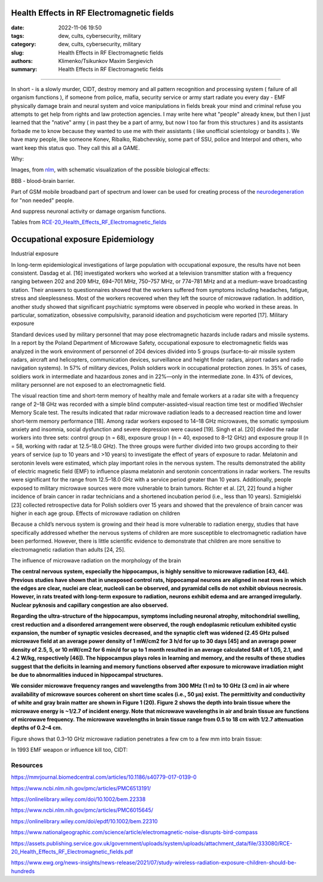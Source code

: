 Health Effects in RF Electromagnetic fields
###########################################

:date: 2022-11-06 19:50
:tags: dew, cults, cybersecurity, military
:category: dew, cults, cybersecurity, military
:slug: Health Effects in RF Electromagnetic fields
:authors: Klimenko/Tsikunkov Maxim Sergievich
:summary: Health Effects in RF Electromagnetic fields

###########################################

In short - is a slowly murder, CIDT, destroy memory and all pattern recognition and processing system ( failure of all organism functions ), if someone from police, mafia, security service or army start radiate you every day - EMF physically damage brain and neural system and voice manipulations in fields break your mind and criminal refuse you attempts to get help from rights and law protection agencies. I may write here what "people" already knew, but then I just learned that the "native" army ( in past they be a part of army, but now I too far from this structures ) and its assistants forbade me to know because they wanted to use me with their assistants ( like unofficial scientology or bandits ). We have many people, like someone Konev, Ribalko, Riabchevskiy, some part of SSU, police and Interpol and others, who want keep this status quo. They call this all a GAME.

Why:

Images, from `nlm`_, with schematic visualization of the possible biological effects:

.. image:: images/emfhuman.jpg
           :align: left

BBB - blood-brain barrier.

.. image:: images/emfspactrum.jpg
           :align: left

.. _nlm: https://www.ncbi.nlm.nih.gov/pmc/articles/PMC6513191/

Part of GSM mobile broadband part of spectrum and lower can be used for creating process of the `neurodegeneration`_ for "non needed" people.

.. image:: images/emftable1.png
           :align: left

And suppress neuronal activity or damage organism functions.

.. image:: images/emftable2.png
           :align: left


Tables from `RCE-20_Health_Effects_RF_Electromagnetic_fields`_


Occupational exposure _`Epidemiology`
#####################################

Industrial exposure

In long-term epidemiological investigations of large population with occupational exposure, the results have not been consistent. Dasdag et al. [16] investigated workers who worked at a television transmitter station with a frequency ranging between 202 and 209 MHz, 694–701 MHz, 750–757 MHz, or 774–781 MHz and at a medium-wave broadcasting station. Their answers to questionnaires showed that the workers suffered from symptoms including headaches, fatigue, stress and sleeplessness. Most of the workers recovered when they left the source of microwave radiation. In addition, another study showed that significant psychiatric symptoms were observed in people who worked in these areas. In particular, somatization, obsessive compulsivity, paranoid ideation and psychoticism were reported [17].
Military exposure

Standard devices used by military personnel that may pose electromagnetic hazards include radars and missile systems. In a report by the Poland Department of Microwave Safety, occupational exposure to electromagnetic fields was analyzed in the work environment of personnel of 204 devices divided into 5 groups (surface-to-air missile system radars, aircraft and helicopters, communication devices, surveillance and height finder radars, airport radars and radio navigation systems). In 57% of military devices, Polish soldiers work in occupational protection zones. In 35% of cases, soldiers work in intermediate and hazardous zones and in 22%—only in the intermediate zone. In 43% of devices, military personnel are not exposed to an electromagnetic field.

The visual reaction time and short-term memory of healthy male and female workers at a radar site with a frequency range of 2–18 GHz was recorded with a simple blind computer-assisted-visual reaction time test or modified Wechsler Memory Scale test. The results indicated that radar microwave radiation leads to a decreased reaction time and lower short-term memory performance [18]. Among radar workers exposed to 14–18 GHz microwaves, the somatic symposium anxiety and insomnia, social dysfunction and severe depression were caused [19]. Singh et al. [20] divided the radar workers into three sets: control group (n = 68), exposure group I (n = 40, exposed to 8–12 GHz) and exposure group II (n = 58, working with radar at 12.5–18.0 GHz). The three groups were further divided into two groups according to their years of service (up to 10 years and >10 years) to investigate the effect of years of exposure to radar. Melatonin and serotonin levels were estimated, which play important roles in the nervous system. The results demonstrated the ability of electric magnetic field (EMF) to influence plasma melatonin and serotonin concentrations in radar workers. The results were significant for the range from 12.5–18.0 GHz with a service period greater than 10 years. Additionally, people exposed to military microwave sources were more vulnerable to brain tumors. Richter et al. [21, 22] found a higher incidence of brain cancer in radar technicians and a shortened incubation period (i.e., less than 10 years). Szmigielski [23] collected retrospective data for Polish soldiers over 15 years and showed that the prevalence of brain cancer was higher in each age group.
Effects of microwave radiation on children

Because a child’s nervous system is growing and their head is more vulnerable to radiation energy, studies that have specifically addressed whether the nervous systems of children are more susceptible to electromagnetic radiation have been performed. However, there is little scientific evidence to demonstrate that children are more sensitive to electromagnetic radiation than adults [24, 25].

_`The influence of microwave radiation on the morphology of the brain`

**The central nervous system, especially the hippocampus, is highly sensitive to microwave radiation [43, 44]. Previous studies have shown that in unexposed control rats, hippocampal neurons are aligned in neat rows in which the edges are clear, nuclei are clear, nucleoli can be observed, and pyramidal cells do not exhibit obvious necrosis. However, in rats treated with long-term exposure to radiation, neurons exhibit edema and are arranged irregularly. Nuclear pyknosis and capillary congestion are also observed.**

**Regarding the ultra-structure of the hippocampus, symptoms including neuronal atrophy, mitochondrial swelling, crest reduction and a disordered arrangement were observed, the rough endoplasmic reticulum exhibited cystic expansion, the number of synaptic vesicles decreased, and the synaptic cleft was widened (2.45 GHz pulsed microwave field at an average power density of 1 mW/cm2 for 3 h/d for up to 30 days [45] and an average power density of 2.5, 5, or 10 mW/cm2 for 6 min/d for up to 1 month resulted in an average calculated SAR of 1.05, 2.1, and 4.2 W/kg, respectively [46]). The hippocampus plays roles in learning and memory, and the results of these studies suggest that the deficits in learning and memory functions observed after exposure to microwave irradiation might be due to abnormalities induced in hippocampal structures.**

**We consider microwave frequency ranges and wavelengths from 300 MHz (1 m) to 10 GHz (3 cm) in air where availability of microwave sources coherent on short time scales (i.e., 50 μs) exist. The permittivity and conductivity of white and gray brain matter are shown in Figure 1 (20). Figure 2 shows the depth into brain tissue where the microwave energy is ~1/2.7 of incident energy. Note that microwave wavelengths in air and brain tissue are functions of microwave frequency. The microwave wavelengths in brain tissue range from 0.5 to 18 cm with 1/2.7 attenuation depths of 0.2–4 cm.**

Figure shows that 0.3–10 GHz microwave radiation penetrates a few cm to a few mm into brain tissue:

.. image:: images/2022-12-26_23-25.png
           :align: left

.. _Epidemiology: https://mmrjournal.biomedcentral.com/articles/10.1186/s40779-017-0139-0#Sec2

.. _The influence of microwave radiation on the morphology of the brain: https://mmrjournal.biomedcentral.com/articles/10.1186/s40779-017-0139-0

.. _RCE-20_Health_Effects_RF_Electromagnetic_fields: https://assets.publishing.service.gov.uk/government/uploads/system/uploads/attachment_data/file/333080/RCE-20_Health_Effects_RF_Electromagnetic_fields.pdf

.. _neurodegeneration: https://molecularneurodegeneration.biomedcentral.com/articles/10.1186/1750-1326-4-20

In 1993 EMF weapon or influence kill too, CIDT:

.. image:: images/2022-12-14_04-22.png
           :align: left

.. image:: images/2022-12-14_04-20.png
           :align: left

.. image:: images/2022-12-14_04-26.png
           :align: left

.. image:: images/2022-12-14_04-35.png
           :align: left

.. image:: images/2022-12-14_05-01.png
           :align: left

.. image:: images/2022-12-14_04-57.png
           :align: left

.. image:: images/2022-12-14_05-02_1.png
           :align: left

#########
Resources
#########

https://mmrjournal.biomedcentral.com/articles/10.1186/s40779-017-0139-0

https://www.ncbi.nlm.nih.gov/pmc/articles/PMC6513191/

https://onlinelibrary.wiley.com/doi/10.1002/bem.22338

https://www.ncbi.nlm.nih.gov/pmc/articles/PMC6015645/

https://onlinelibrary.wiley.com/doi/epdf/10.1002/bem.22310

https://www.nationalgeographic.com/science/article/electromagnetic-noise-disrupts-bird-compass

https://assets.publishing.service.gov.uk/government/uploads/system/uploads/attachment_data/file/333080/RCE-20_Health_Effects_RF_Electromagnetic_fields.pdf

https://www.ewg.org/news-insights/news-release/2021/07/study-wireless-radiation-exposure-children-should-be-hundreds
